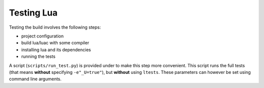 .. _TESTING_LUA:

###########
Testing Lua
###########

Testing the build involves the following steps:

- project configuration
- build lua/luac with some compiler
- installing lua and its dependencies
- running the tests

A script (``scripts/run_test.py``) is provided under to make this step more
convenient.
This script runs the full tests (that means **without** specifying
``-e"_U=true"``), but **without** using ``ltests``.
These parameters can however be set using command line arguments.

